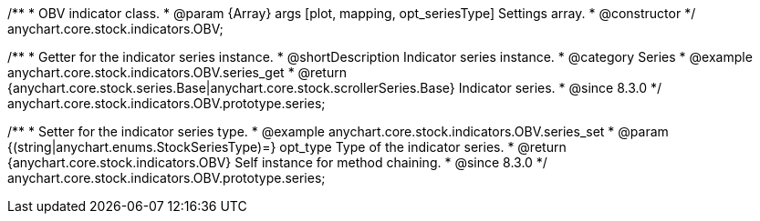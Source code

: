 /**
 * OBV indicator class.
 * @param {Array} args [plot, mapping, opt_seriesType] Settings array.
 * @constructor
 */
anychart.core.stock.indicators.OBV;

//----------------------------------------------------------------------------------------------------------------------
//
//  anychart.core.stock.indicators.OBV.prototype.series
//
//----------------------------------------------------------------------------------------------------------------------

/**
 * Getter for the indicator series instance.
 * @shortDescription Indicator series instance.
 * @category Series
 * @example anychart.core.stock.indicators.OBV.series_get
 * @return {anychart.core.stock.series.Base|anychart.core.stock.scrollerSeries.Base} Indicator series.
 * @since 8.3.0
 */
anychart.core.stock.indicators.OBV.prototype.series;

/**
 * Setter for the indicator series type.
 * @example anychart.core.stock.indicators.OBV.series_set
 * @param {(string|anychart.enums.StockSeriesType)=} opt_type Type of the indicator series.
 * @return {anychart.core.stock.indicators.OBV} Self instance for method chaining.
 * @since 8.3.0
 */
anychart.core.stock.indicators.OBV.prototype.series;
